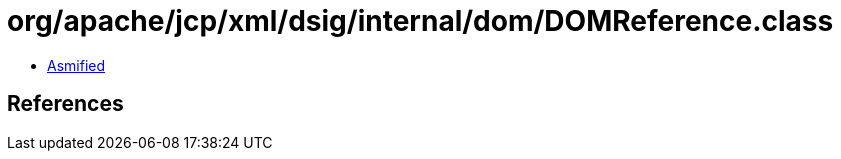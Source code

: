 = org/apache/jcp/xml/dsig/internal/dom/DOMReference.class

 - link:DOMReference-asmified.java[Asmified]

== References

